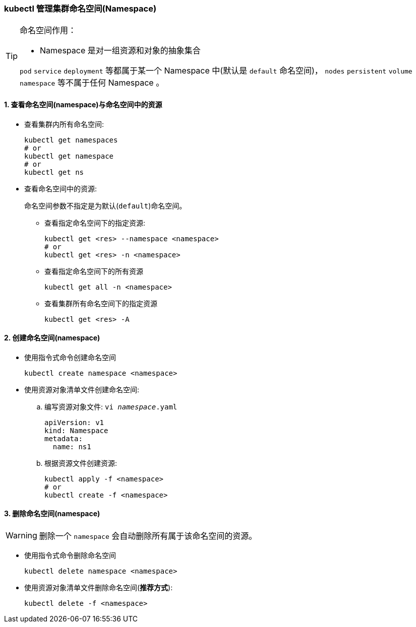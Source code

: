 === kubectl 管理集群命名空间(Namespace)

[TIP]
====
命名空间作用：

* Namespace 是对一组资源和对象的抽象集合

``pod`` ``service`` ``deployment`` 等都属于某一个 Namespace 中(默认是 ``default`` 命名空间)， ``nodes`` ``persistent`` ``volume`` ``namespace`` 等不属于任何 Namespace 。
====

==== 1. 查看命名空间(namespace)与命名空间中的资源

* 查看集群内所有命名空间:
+
[source,shell]
----
kubectl get namespaces
# or
kubectl get namespace
# or
kubectl get ns
----

* 查看命名空间中的资源:
+
命名空间参数不指定是为默认(``default``)命名空间。

** 查看指定命名空间下的指定资源:
+
[source,shell]
----
kubectl get <res> --namespace <namespace>
# or
kubectl get <res> -n <namespace>
----

** 查看指定命名空间下的所有资源
+
[source,shell]
----
kubectl get all -n <namespace>
----

** 查看集群所有命名空间下的指定资源
+
[source,shell]
----
kubectl get <res> -A
----

==== 2. 创建命名空间(namespace)

* 使用指令式命令创建命名空间
+
[source,shell]
kubectl create namespace <namespace>

* 使用资源对象清单文件创建命名空间:
.. 编写资源对象文件: ``vi __namespace__.yaml``
+
[source,yaml]
----
apiVersion: v1
kind: Namespace
metadata:
  name: ns1
----

.. 根据资源文件创建资源:
+
[source,shell]
----
kubectl apply -f <namespace>
# or
kubectl create -f <namespace>
----

==== 3. 删除命名空间(namespace)

[WARNING]
====
删除一个 ``namespace`` 会自动删除所有属于该命名空间的资源。
====

* 使用指令式命令删除命名空间
+
[source,shell]
kubectl delete namespace <namespace>

* 使用资源对象清单文件删除命名空间(**推荐方式**):
+
[source,shell]
kubectl delete -f <namespace>
